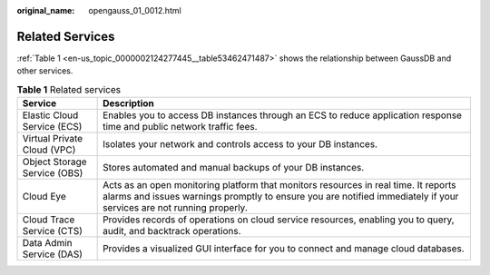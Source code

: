 :original_name: opengauss_01_0012.html

.. _opengauss_01_0012:

Related Services
================

:ref:`Table 1 <en-us_topic_0000002124277445__table53462471487>` shows the relationship between GaussDB and other services.

.. _en-us_topic_0000002124277445__table53462471487:

.. table:: **Table 1** Related services

   +------------------------------+------------------------------------------------------------------------------------------------------------------------------------------------------------------------------------------------------------+
   | Service                      | Description                                                                                                                                                                                                |
   +==============================+============================================================================================================================================================================================================+
   | Elastic Cloud Service (ECS)  | Enables you to access DB instances through an ECS to reduce application response time and public network traffic fees.                                                                                     |
   +------------------------------+------------------------------------------------------------------------------------------------------------------------------------------------------------------------------------------------------------+
   | Virtual Private Cloud (VPC)  | Isolates your network and controls access to your DB instances.                                                                                                                                            |
   +------------------------------+------------------------------------------------------------------------------------------------------------------------------------------------------------------------------------------------------------+
   | Object Storage Service (OBS) | Stores automated and manual backups of your DB instances.                                                                                                                                                  |
   +------------------------------+------------------------------------------------------------------------------------------------------------------------------------------------------------------------------------------------------------+
   | Cloud Eye                    | Acts as an open monitoring platform that monitors resources in real time. It reports alarms and issues warnings promptly to ensure you are notified immediately if your services are not running properly. |
   +------------------------------+------------------------------------------------------------------------------------------------------------------------------------------------------------------------------------------------------------+
   | Cloud Trace Service (CTS)    | Provides records of operations on cloud service resources, enabling you to query, audit, and backtrack operations.                                                                                         |
   +------------------------------+------------------------------------------------------------------------------------------------------------------------------------------------------------------------------------------------------------+
   | Data Admin Service (DAS)     | Provides a visualized GUI interface for you to connect and manage cloud databases.                                                                                                                         |
   +------------------------------+------------------------------------------------------------------------------------------------------------------------------------------------------------------------------------------------------------+
